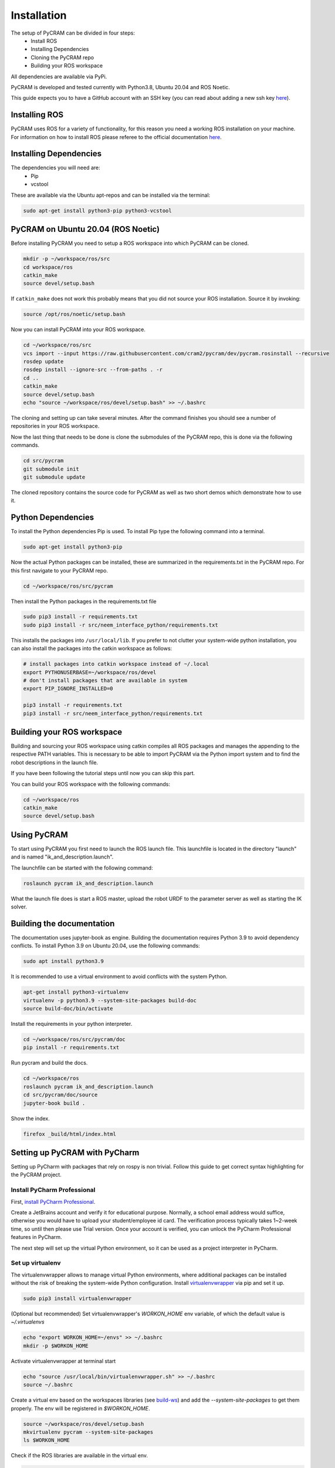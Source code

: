 ============
Installation
============

The setup of PyCRAM can be divided in four steps:
 * Install ROS
 * Installing Dependencies
 * Cloning the PyCRAM repo
 * Building your ROS workspace

All dependencies are available via PyPi.

PyCRAM is developed and tested currently with Python3.8, Ubuntu 20.04 and ROS Noetic.

This guide expects you to have a GitHub account with an SSH key (you can read about adding a new ssh key
`here <https://docs.github.com/en/authentication/connecting-to-github-with-ssh/adding-a-new-ssh-key-to-your-github-account>`_).

Installing ROS
==============

PyCRAM uses ROS for a variety of functionality, for this reason you need a working ROS installation on your machine.
For information on how to install ROS please referee to the official
documentation `here <http://wiki.ros.org/noetic/Installation/Ubuntu>`_.

Installing Dependencies
=======================

The dependencies you will need are:
    * Pip
    * vcstool

These are available via the Ubuntu apt-repos and can be installed via the terminal:


.. code-block:: shell

    sudo apt-get install python3-pip python3-vcstool

PyCRAM on Ubuntu 20.04 (ROS Noetic)
===================================
.. _install-pycram:

Before installing PyCRAM you need to setup a ROS workspace into which PyCRAM can be cloned.

.. code-block:: shell

    mkdir -p ~/workspace/ros/src
    cd workspace/ros
    catkin_make
    source devel/setup.bash

If ``catkin_make`` does not work this probably means that you did not source your ROS installation.
Source it by invoking:

.. code-block:: shell

    source /opt/ros/noetic/setup.bash


Now you can install PyCRAM into your ROS workspace.

.. code-block:: shell

    cd ~/workspace/ros/src
    vcs import --input https://raw.githubusercontent.com/cram2/pycram/dev/pycram.rosinstall --recursive
    rosdep update
    rosdep install --ignore-src --from-paths . -r
    cd ..
    catkin_make
    source devel/setup.bash
    echo "source ~/workspace/ros/devel/setup.bash" >> ~/.bashrc

The cloning and setting up can take several minutes. After the command finishes you should see a number of repositories
in your ROS workspace.

Now the last thing that needs to be done is clone the submodules of the PyCRAM repo, this is done via the following
commands.

.. code-block:: shell

    cd src/pycram
    git submodule init
    git submodule update

The cloned repository contains the source code for PyCRAM as well as two short demos which demonstrate how to use it.

Python Dependencies
===================

To install the Python dependencies Pip is used. To install Pip type the following command into a terminal.

.. code-block:: shell

    sudo apt-get install python3-pip

Now the actual Python packages can be installed, these are summarized in the requirements.txt in the PyCRAM repo.
For this first navigate to your PyCRAM repo.

.. code-block:: shell

    cd ~/workspace/ros/src/pycram

Then install the Python packages in the requirements.txt file

.. code-block:: shell

    sudo pip3 install -r requirements.txt
    sudo pip3 install -r src/neem_interface_python/requirements.txt

This installs the packages into ``/usr/local/lib``. If you prefer to not clutter your system-wide python installation,
you can also install the packages into the catkin workspace as follows:

.. code-block:: shell

    # install packages into catkin workspace instead of ~/.local
    export PYTHONUSERBASE=~/workspace/ros/devel
    # don't install packages that are available in system
    export PIP_IGNORE_INSTALLED=0

    pip3 install -r requirements.txt
    pip3 install -r src/neem_interface_python/requirements.txt

Building your ROS workspace
===========================
.. _build-ws:

Building and sourcing your ROS workspace using catkin compiles all ROS packages and manages the appending to the
respective PATH variables. This is necessary to be able to import PyCRAM via the Python import system and to find the
robot descriptions in the launch file.

If you have been following the tutorial steps until now you can skip this part. 

You can build your ROS workspace with the following commands:

.. code-block:: shell

    cd ~/workspace/ros
    catkin_make
    source devel/setup.bash

Using PyCRAM
============

To start using PyCRAM you first need to launch the ROS launch file. This launchfile is located in the directory "launch"
and is named "ik_and_description.launch".

The launchfile can be started with the following command:

.. code-block:: shell

    roslaunch pycram ik_and_description.launch


What the launch file does is start a ROS master, upload the robot URDF to the parameter server as well as starting the
IK solver.

Building the documentation
==========================

The documentation uses jupyter-book as engine.
Building the documentation requires Python 3.9 to avoid dependency conflicts.
To install Python 3.9 on Ubuntu 20.04, use the following commands:

.. code-block:: shell

    sudo apt install python3.9

It is recommended to use a virtual environment to avoid conflicts with the system Python.

.. code-block:: shell

    apt-get install python3-virtualenv
    virtualenv -p python3.9 --system-site-packages build-doc
    source build-doc/bin/activate

Install the requirements in your python interpreter.

.. code-block:: shell

    cd ~/workspace/ros/src/pycram/doc
    pip install -r requirements.txt

Run pycram and build the docs.

.. code-block:: shell

    cd ~/workspace/ros
    roslaunch pycram ik_and_description.launch
    cd src/pycram/doc/source
    jupyter-book build .

Show the index.

.. code-block::

    firefox _build/html/index.html



Setting up PyCRAM with PyCharm
==============================

Setting up PyCharm with packages that rely on rospy is non trivial. Follow this guide to get correct syntax highlighting for the PyCRAM project. 

Install PyCharm Professional
----------------------------

First, `install PyCharm Professional <https://www.jetbrains.com/help/pycharm/installation-guide.html#standalone>`_.

Create a JetBrains account and verify it for educational purpose. Normally, a school email address would suffice, otherwise you would have to upload your student/employee id card. The verification process typically takes 1~2-week time, so until then please use Trial version.
Once your account is verified, you can unlock the PyCharm Professional features in PyCharm.

The next step will set up the virtual Python environment, so it can be used as a project interpreter in PyCharm. 


Set up virtualenv
-----------------
.. _virtualenv:

The virtualenvwrapper allows to manage virtual Python environments, where additional packages can be installed without the risk of breaking the system-wide Python configuration. Install `virtualenvwrapper <https://virtualenvwrapper.readthedocs.io/en/latest/>`_ via pip and set it up.

.. code-block:: shell

    sudo pip3 install virtualenvwrapper


(Optional but recommended) Set virtualenvwrapper's `WORKON_HOME` env variable, of which the default value is `~/.virtualenvs`

.. code-block:: shell

    echo "export WORKON_HOME=~/envs" >> ~/.bashrc
    mkdir -p $WORKON_HOME

Activate virtualenvwrapper at terminal start

.. code-block:: shell

    echo "source /usr/local/bin/virtualenvwrapper.sh" >> ~/.bashrc
    source ~/.bashrc

Create a virtual env based on the workspaces libraries (see build-ws_) and add the `--system-site-packages` to get them properly. The env will be registered in `$WORKON_HOME`.

.. code-block:: shell

    source ~/workspace/ros/devel/setup.bash
    mkvirtualenv pycram --system-site-packages
    ls $WORKON_HOME


Check if the ROS libraries are available in the virtual env.

.. code-block:: shell

    workon pycram
    python -c "import rospy"

If it complains about `python`, install the following, to set `python` to Python 3 by default.

.. code-block:: shell

    sudo apt install python-is-python3  

If it finds `python` but complains about missing packages, make sure that the workspace is sourced before creating the virtual env. Also remember to create the virtual env with the `--system-site-packages` flag.

If this returns no errors, you can be sure that rospy is usable in your virtual environment. Next you have to build the
ros workspace including pycram and source it as described in build-ws_.

Configure PyCharm
-----------------

Always start PyCharm from the terminal via

.. code-block:: shell

    pycharm-professional

or

.. code-block:: shell

    ~/pycharm/bin/pycharm.sh


Select **File | Open** and select the root folder of the PyCRAM package.
Next go to **File | Settings | Project: pycram | Python Interpreter** and set up your virtual environment with rospy and
the sourced workspace available as the python interpreter.

Finally, go to  **File | Settings | Project: pycram | Project Structure** and mark the src folder as Sources, the test
folder as Tests and the resources as Resources.

To verify that it works, you can execute any Testcase.

**Useful tips**

- `Keyboard shortcuts <https://www.jetbrains.com/help/pycharm/mastering-keyboard-shortcuts.html>`_
    - `Keymap <https://www.jetbrains.com/help/pycharm/mastering-keyboard-shortcuts.html#ws_print_keymap>`_, which can be configured in **Settings | Keymap**. The default is GNOME.

- `Python interpreter <https://www.jetbrains.com/help/pycharm/configuring-python-interpreter.html>`_
    - `Python virtual environment <https://www.jetbrains.com/help/pycharm/creating-virtual-environment.html>`_
- `Python packages <https://www.jetbrains.com/help/pycharm/installing-uninstalling-and-upgrading-packages.html>`_
- `Python console <https://www.jetbrains.com/help/pycharm/using-consoles.html>`_

- **View | Active Editor | Soft-wrap**: wrap text inside the editor view

- **View | Tool Windows | Structure**: display structure window for easy content navigation

- **F12**: Open terminal

- **Double Shift**: Quick file search

- **Alt + Shift + 1**: Reveal/Select current file in Project View

- **Ctrl F/R**: Find/Replace text in current file

- **Ctrl Shift F/R**: Find/Replace text in the whole project, module, directory, scope

- **Settings | Editor | Inspections | Code is compatible with specific Python versions**: Enable/Disable Python version-specific warnings

Using IPython as REPL
=====================

If you want to use a REPl with PyCRAM you can use IPython for that. IPython can be installed via
the Ubunutu package manager.

.. code-block:: shell

    sudo apt install ipython3


Enable autoreload
-----------------

To use changes made in the Python file while the Repl is running you need to enable the iPython extension ``autoreload``.
This can be done using the iPython startup files, these are files which are always run if iPython is started.
First run ``ipython profile create`` to create a `default profile <https://ipython.readthedocs.io/en/stable/config/intro.html>`_.
Then you will find the startup files located in ``~/.ipython/profile_default/startup`` along with a README file which explains the usage
of the startup files. In this directory create a file called ``00-autoreload.ipy`` and enter the following code to the file.


.. code-block:: shell

    %load_ext autoreload
    %autoreload 2

The first line loads the extension to iPython and the second line configures autoreload to reload all modules before the
code in the shell is executed.


Run scripts
-----------

IPython allows to run Python files and enables the access to created variables. This can be helpful
if you want to create a setup script which initializes things like the BulletWorld, Objects and imports
relevant modules.

To execute a Python script simply run ``run filename.py`` in the IPython shell.

Here is an example how a setup script can look like.

.. code-block:: python

    from pycram.bullet_world import BulletWorld, Object
    from pycram.designators.action_designator import *
    from pycram.designators.motion_designator import *
    from pycram.designators.location_designator import *
    from pycram.designators.object_designator import *
    from pycram.process_module import simulated_robot
    from pycram.pose import Pose
    from pycram.enums import ObjectType

    world = BulletWorld()

    robot = Object("pr2", ObjectType.ROBOT, "pr2.urdf")
    kitchen = Object("kitchen", ObjectType.ENVIRONMENT, "kitchen.urdf")
    cereal = Object("cereal", ObjectType.BREAKFAST_CEREAL, "breakfast_cereal.stl", pose=Pose([1.4, 1, 0.95]))

